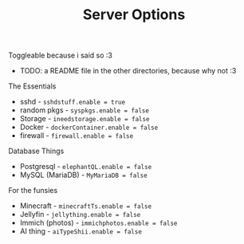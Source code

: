 #+title: Server Options

Toggleable because i said so :3
- TODO: a README file in the other directories, because why not :3

**** The Essentials
- sshd - ~sshdstuff.enable = true~
- random pkgs - ~syspkgs.enable = false~
- Storage - ~ineedstorage.enable = false~
- Docker - ~dockerContainer.enable = false~
- firewall - ~firewall.enable = false~
**** Database Things
- Postgresql - ~elephantQL.enable = false~
- MySQL (MariaDB) - ~MyMariaDB = false~
**** For the funsies
- Minecraft - ~minecraftTs.enable = false~
- Jellyfin - ~jellything.enable = false~
- Immich (photos) - ~immichphotos.enable = false~
- AI thing - ~aiTypeShii.enable = false~
